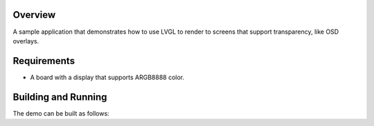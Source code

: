 .. zephyr:code-sample:: lvgl-screen-transparency
   :name: LVGL screen transparency
   :relevant-api: display_interface

   Rendering to screens with transparency support using LVGL.

Overview
********

A sample application that demonstrates how to use LVGL to render to
screens that support transparency, like OSD overlays.

Requirements
************

* A board with a display that supports ARGB8888 color.

.. _lvgl_accelerometer_chart_building_and_running:

Building and Running
********************

The demo can be built as follows:

.. zephyr-app-commands::
   :zephyr-app: samples/modules/lvgl/screen_transparency
   :host-os: unix
   :board: native_sim
   :goals: run
   :compact:
